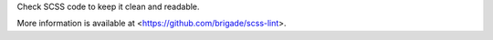 
Check SCSS code to keep it clean and readable.

More information is available at <https://github.com/brigade/scss-lint>.


